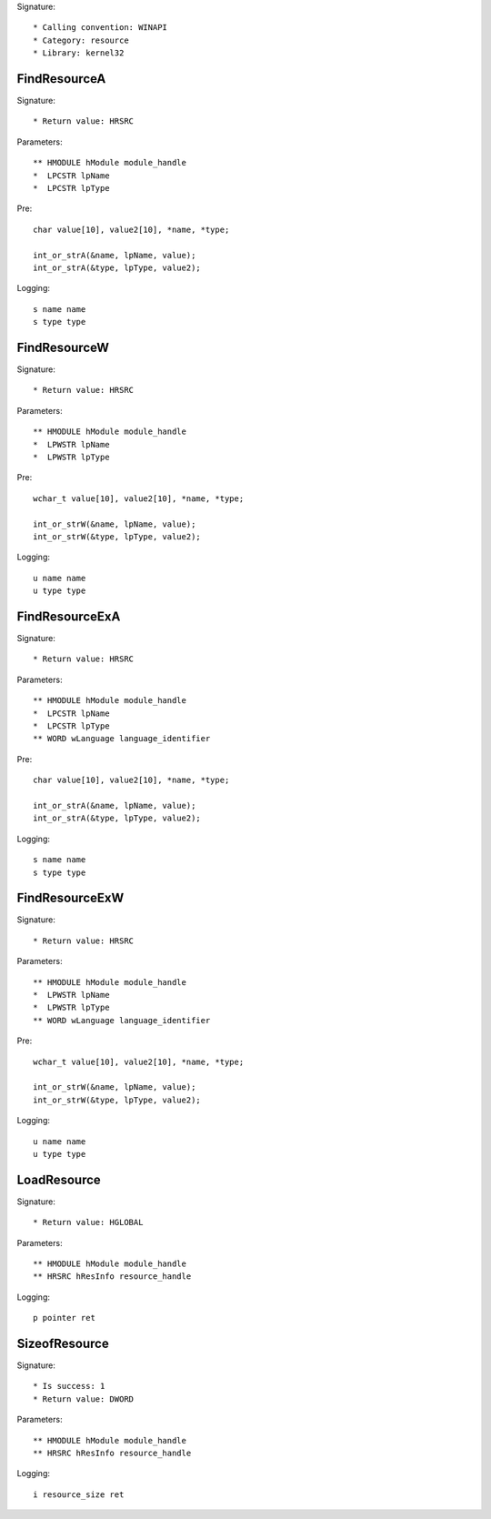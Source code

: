 Signature::

    * Calling convention: WINAPI
    * Category: resource
    * Library: kernel32


FindResourceA
=============

Signature::

    * Return value: HRSRC

Parameters::

    ** HMODULE hModule module_handle
    *  LPCSTR lpName
    *  LPCSTR lpType

Pre::

    char value[10], value2[10], *name, *type;

    int_or_strA(&name, lpName, value);
    int_or_strA(&type, lpType, value2);

Logging::

    s name name
    s type type


FindResourceW
=============

Signature::

    * Return value: HRSRC

Parameters::

    ** HMODULE hModule module_handle
    *  LPWSTR lpName
    *  LPWSTR lpType

Pre::

    wchar_t value[10], value2[10], *name, *type;

    int_or_strW(&name, lpName, value);
    int_or_strW(&type, lpType, value2);

Logging::

    u name name
    u type type


FindResourceExA
===============

Signature::

    * Return value: HRSRC

Parameters::

    ** HMODULE hModule module_handle
    *  LPCSTR lpName
    *  LPCSTR lpType
    ** WORD wLanguage language_identifier

Pre::

    char value[10], value2[10], *name, *type;

    int_or_strA(&name, lpName, value);
    int_or_strA(&type, lpType, value2);

Logging::

    s name name
    s type type


FindResourceExW
===============

Signature::

    * Return value: HRSRC

Parameters::

    ** HMODULE hModule module_handle
    *  LPWSTR lpName
    *  LPWSTR lpType
    ** WORD wLanguage language_identifier

Pre::

    wchar_t value[10], value2[10], *name, *type;

    int_or_strW(&name, lpName, value);
    int_or_strW(&type, lpType, value2);

Logging::

    u name name
    u type type


LoadResource
============

Signature::

    * Return value: HGLOBAL

Parameters::

    ** HMODULE hModule module_handle
    ** HRSRC hResInfo resource_handle

Logging::

    p pointer ret


SizeofResource
==============

Signature::

    * Is success: 1
    * Return value: DWORD

Parameters::

    ** HMODULE hModule module_handle
    ** HRSRC hResInfo resource_handle

Logging::

    i resource_size ret
